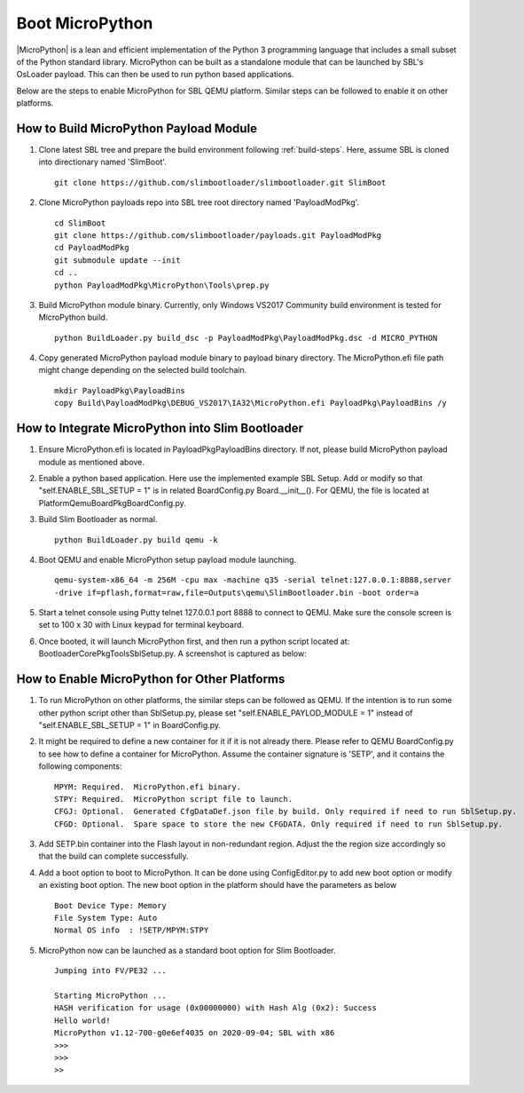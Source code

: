 .. _boot-micropython:

Boot MicroPython
-----------------

|MicroPython| is a lean and efficient implementation of the Python 3 programming language
that includes a small subset of the Python standard library. MicroPython can be built as
a standalone module that can be launched by SBL's OsLoader payload. This can then be used
to run python based applications.

Below are the steps to enable MicroPython for SBL QEMU platform. Similar steps can be
followed to enable it on other platforms.

.. |MicroPython| raw:: html

   <a href="https://micropython.org" target="_blank">MicroPython</a>

How to Build MicroPython Payload Module
^^^^^^^^^^^^^^^^^^^^^^^^^^^^^^^^^^^^^^^^^

#. Clone latest SBL tree and prepare the build environment following :ref:`build-steps`.
   Here, assume SBL is cloned into directionary named 'SlimBoot'. ::

     git clone https://github.com/slimbootloader/slimbootloader.git SlimBoot

#. Clone MicroPython payloads repo into SBL tree root directory named 'PayloadModPkg'. ::

     cd SlimBoot
     git clone https://github.com/slimbootloader/payloads.git PayloadModPkg
     cd PayloadModPkg
     git submodule update --init
     cd ..
     python PayloadModPkg\MicroPython\Tools\prep.py

#. Build MicroPython module binary.
   Currently, only Windows VS2017 Community build environment is tested for MicroPython build. ::

     python BuildLoader.py build_dsc -p PayloadModPkg\PayloadModPkg.dsc -d MICRO_PYTHON

#. Copy generated MicroPython payload module binary to payload binary directory.
   The MicroPython.efi file path might change depending on the selected build toolchain. ::

     mkdir PayloadPkg\PayloadBins
     copy Build\PayloadModPkg\DEBUG_VS2017\IA32\MicroPython.efi PayloadPkg\PayloadBins /y


How to Integrate MicroPython into Slim Bootloader
^^^^^^^^^^^^^^^^^^^^^^^^^^^^^^^^^^^^^^^^^^^^^^^^^^^

#. Ensure MicroPython.efi is located in PayloadPkg\PayloadBins directory.
   If not, please build MicroPython payload module as mentioned above.

#. Enable a python based application.  Here use the implemented example SBL Setup.
   Add or modify so that "self.ENABLE_SBL_SETUP = 1" is in related BoardConfig.py
   Board.__init__(). For QEMU, the file is located at Platform\QemuBoardPkg\BoardConfig.py.

#. Build Slim Bootloader as normal. ::

     python BuildLoader.py build qemu -k

#. Boot QEMU and enable MicroPython setup payload module launching. ::

     qemu-system-x86_64 -m 256M -cpu max -machine q35 -serial telnet:127.0.0.1:8888,server
     -drive if=pflash,format=raw,file=Outputs\qemu\SlimBootloader.bin -boot order=a

#. Start a telnet console using Putty telnet 127.0.0.1 port 8888 to connect to QEMU.
   Make sure the console screen is set to 100 x 30 with Linux keypad for terminal keyboard.

#. Once booted, it will launch MicroPython first, and then run a python script located at:
   BootloaderCorePkg\Tools\SblSetup.py. A screenshot is captured as below:

.. image:: /images/sbl_setup.jpg


How to Enable MicroPython for Other Platforms
^^^^^^^^^^^^^^^^^^^^^^^^^^^^^^^^^^^^^^^^^^^^^^^
#. To run MicroPython on other platforms, the similar steps can be followed as QEMU.
   If the intention is to run some other python script other than SblSetup.py,  please
   set "self.ENABLE_PAYLOD_MODULE = 1" instead of "self.ENABLE_SBL_SETUP = 1" in BoardConfig.py.

#. It might be required to define a new container for it if it is not already there.
   Please refer to QEMU BoardConfig.py to see how to define a container for MicroPython.
   Assume the container signature is 'SETP', and it contains the following components::

     MPYM: Required.  MicroPython.efi binary.
     STPY: Required.  MicroPython script file to launch.
     CFGJ: Optional.  Generated CfgDataDef.json file by build. Only required if need to run SblSetup.py.
     CFGD: Optional.  Spare space to store the new CFGDATA. Only required if need to run SblSetup.py.

#. Add SETP.bin container into the Flash layout in non-redundant region. Adjust the the
   region size accordingly so that the build can complete successfully.

#. Add a boot option to boot to MicroPython.
   It can be done using ConfigEditor.py to add new boot option or modify an existing boot option.
   The new boot option in the platform should have the parameters as below ::

     Boot Device Type: Memory
     File System Type: Auto
     Normal OS info  : !SETP/MPYM:STPY

#. MicroPython now can be launched as a standard boot option for Slim Bootloader. ::

     Jumping into FV/PE32 ...

     Starting MicroPython ...
     HASH verification for usage (0x00000000) with Hash Alg (0x2): Success
     Hello world!
     MicroPython v1.12-700-g0e6ef4035 on 2020-09-04; SBL with x86
     >>>
     >>>
     >>
